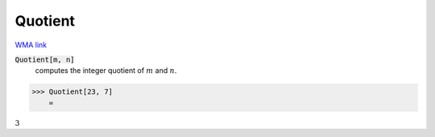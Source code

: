 Quotient
========

`WMA link <https://reference.wolfram.com/language/ref/Quotient.html>`_


:code:`Quotient[m, n]`
    computes the integer quotient of :math:`m` and :math:`n`.





>>> Quotient[23, 7]
    =

:math:`3`


